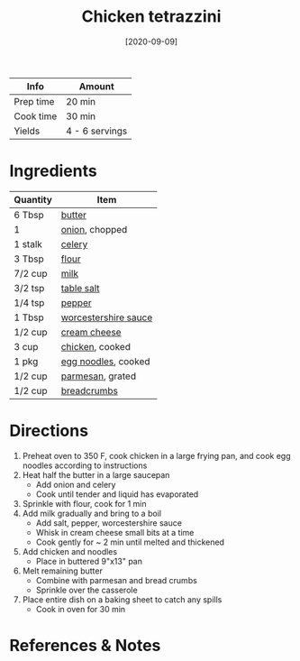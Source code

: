 :PROPERTIES:
:ID:       c00450ce-37a8-4254-9b97-0d6b181390b0
:END:
#+TITLE: Chicken tetrazzini
#+DATE: [2020-09-09]
#+LAST_MODIFIED: [2022-07-25 Mon 08:54]
#+FILETAGS: :recipe:dinner:

| Info      | Amount         |
|-----------+----------------|
| Prep time | 20 min         |
| Cook time | 30 min         |
| Yields    | 4 - 6 servings |

* Ingredients

| Quantity | Item                 |
|----------+----------------------|
| 6 Tbsp   | [[../_ingredients/butter.md][butter]]               |
| 1        | [[../_ingredients/onion.md][onion]], chopped       |
| 1 stalk  | [[../_ingredients/celery.md][celery]]               |
| 3 Tbsp   | [[../_ingredients/flour.md][flour]]                |
| 7/2 cup  | [[../_ingredients/milk.md][milk]]                 |
| 3/2 tsp  | [[../_ingredients/table-salt.md][table salt]]           |
| 1/4 tsp  | [[../_ingredients/pepper.md][pepper]]               |
| 1 Tbsp   | [[../_ingredients/worcestershire-sauce.md][worcestershire sauce]] |
| 1/2 cup  | [[../_ingredients/cream-cheese.md][cream cheese]]         |
| 3 cup    | [[../_ingredients/chicken-breast.md][chicken]], cooked      |
| 1 pkg    | [[../_ingredients/egg-noodles.md][egg noodles]], cooked  |
| 1/2 cup  | [[../_ingredients/parmesan.md][parmesan]], grated     |
| 1/2 cup  | [[../_ingredients/breadcrumbs.md][breadcrumbs]]          |

* Directions

1. Preheat oven to 350 F, cook chicken in a large frying pan, and cook egg noodles according to instructions
2. Heat half the butter in a large saucepan
   - Add onion and celery
   - Cook until tender and liquid has evaporated
3. Sprinkle with flour, cook for 1 min
4. Add milk gradually and bring to a boil
   - Add salt, pepper, worcestershire sauce
   - Whisk in cream cheese small bits at a time
   - Cook gently for ~ 2 min until melted and thickened
5. Add chicken and noodles
   - Place in buttered 9"x13" pan
6. Melt remaining butter
   - Combine with parmesan and bread crumbs
   - Sprinkle over the casserole
7. Place entire dish on a baking sheet to catch any spills
   - Cook in oven for 30 min

* References & Notes
